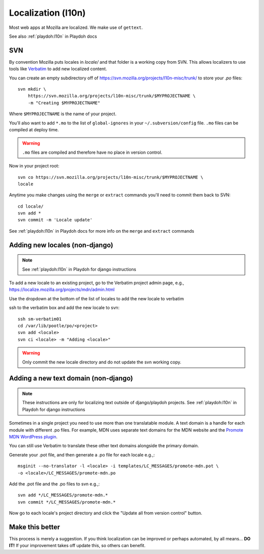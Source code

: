 .. _l10n:

===================
Localization (l10n)
===================

Most web apps at Mozilla are localized. We make use of ``gettext``.

See also :ref:`playdoh:l10n` in Playdoh docs


.. _l10n-svn:

SVN
---

By convention Mozilla puts locales in `locale/` and that folder is a working
copy from SVN. This allows localizers to use tools like Verbatim_ to add new
localized content.

You can create an empty subdirectory off of
https://svn.mozilla.org/projects/l10n-misc/trunk/ to store your `.po` files::

    svn mkdir \
        https://svn.mozilla.org/projects/l10n-misc/trunk/$MYPROJECTNAME \
        -m "Creating $MYPROJECTNAME"

Where ``$MYPROJECTNAME`` is the name of your project.

You'll also want to add ``*.mo`` to the list of ``global-ignores`` in your
``~/.subversion/config`` file. ``.mo`` files can be compiled at deploy time.

.. warning::

    ``.mo`` files are compiled and therefore have no place in version control.

Now in your project root::

    svn co https://svn.mozilla.org/projects/l10n-misc/trunk/$MYPROJECTNAME \
    locale

Anytime you make changes using the ``merge`` or ``extract`` commands you'll need
to commit them back to SVN::

    cd locale/
    svn add *
    svn commit -m 'Locale update'

See :ref:`playdoh:l10n` in Playdoh docs for more info on the ``merge`` and
``extract`` commands

.. _Verbatim: http://localize.mozilla.org/


.. _l10n-new-locale:

Adding new locales (non-django)
-------------------------------

.. note::

    See :ref:`playdoh:l10n` in Playdoh for django instructions

To add a new locale to an existing project, go to the Verbatim project admin
page, e.g., https://localize.mozilla.org/projects/mdn/admin.html

Use the dropdown at the bottom of the list of locales to add the new locale to
verbatim

ssh to the verbatim box and add the new locale to svn::

   ssh sm-verbatim01
   cd /var/lib/pootle/po/<project>
   svn add <locale>
   svn ci <locale> -m "Adding <locale>"

.. warning::

    Only commit the new locale directory and do not update the svn working
    copy.

.. _l10n-new-text-domain:

Adding a new text domain (non-django)
-------------------------------------

.. note::

    These instructions are only for localizing text outside of django/playdoh projects. See :ref:`playdoh:l10n` in Playdoh for django instructions

Sometimes in a single project you need to use more than one translatable module.
A text domain is a handle for each module with different .po files. For example,
MDN uses separate text domains for the MDN website and the `Promote MDN
WordPress plugin`_.

You can still use Verbatim to translate these other text domains alongside the
primary domain.

Generate your .pot file, and then generate a .po file for each locale e.g.,::

    msginit --no-translator -l <locale> -i templates/LC_MESSAGES/promote-mdn.pot \
    -o <locale>/LC_MESSAGES/promote-mdn.po

Add the .pot file and the .po files to svn e.g.,::

    svn add */LC_MESSAGES/promote-mdn.*
    svn commit */LC_MESSAGES/promote-mdn.*

Now go to each locale's project directory and click the "Update all from version
control" button.

.. _`Promote MDN WordPress plugin`: http://wordpress.org/extend/plugins/promote-mdn/

Make this better
----------------

This process is merely a suggestion. If you think localization can be improved
or perhaps automated, by all means... **DO IT!** If your improvement takes off
update this, so others can benefit.
